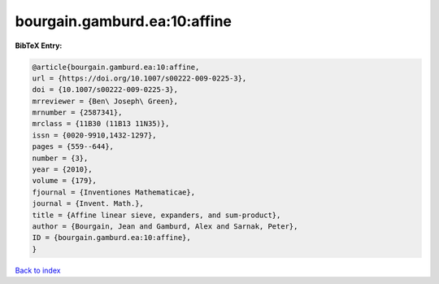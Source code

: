 bourgain.gamburd.ea:10:affine
=============================

.. :cite:t:`bourgain.gamburd.ea:10:affine`

.. bibliography:: ../../All.bib

**BibTeX Entry:**

.. code-block:: bibtex

   @article{bourgain.gamburd.ea:10:affine,
   url = {https://doi.org/10.1007/s00222-009-0225-3},
   doi = {10.1007/s00222-009-0225-3},
   mrreviewer = {Ben\ Joseph\ Green},
   mrnumber = {2587341},
   mrclass = {11B30 (11B13 11N35)},
   issn = {0020-9910,1432-1297},
   pages = {559--644},
   number = {3},
   year = {2010},
   volume = {179},
   fjournal = {Inventiones Mathematicae},
   journal = {Invent. Math.},
   title = {Affine linear sieve, expanders, and sum-product},
   author = {Bourgain, Jean and Gamburd, Alex and Sarnak, Peter},
   ID = {bourgain.gamburd.ea:10:affine},
   }

`Back to index <../index>`_
